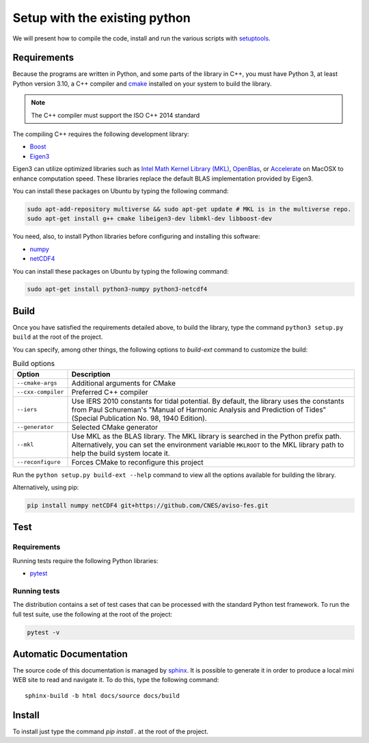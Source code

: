 Setup with the existing python
===============================

We will present how to compile the code, install and run the various scripts
with `setuptools <https://setuptools.readthedocs.io/en/latest/>`_.

Requirements
############

Because the programs are written in Python, and some parts of the library in
C++, you must have Python 3, at least Python version 3.10, a C++ compiler and
`cmake <https://cmake.org/>`_ installed on your system to build the library.

.. note::

   The C++ compiler must support the ISO C++ 2014 standard

The compiling C++ requires the following development library:

* `Boost <https://www.boost.org/>`_
* `Eigen3 <http://eigen.tuxfamily.org/>`_

Eigen3 can utilize optimized libraries such as `Intel Math Kernel Library (MKL)
<https://software.intel.com/en-us/mkl>`_, `OpenBlas
<https://www.openblas.net/>`_, or `Accelerate
<https://developer.apple.com/documentation/accelerate>`_ on MacOSX to enhance
computation speed. These libraries replace the default BLAS implementation
provided by Eigen3.

You can install these packages on Ubuntu by typing the following command:

.. code-block:: bash

    sudo apt-add-repository multiverse && sudo apt-get update # MKL is in the multiverse repo.
    sudo apt-get install g++ cmake libeigen3-dev libmkl-dev libboost-dev

You need, also, to install Python libraries before configuring and installing
this software:

* `numpy <https://www.numpy.org/>`_
* `netCDF4 <https://unidata.github.io/netcdf4-python/>`_

You can install these packages on Ubuntu by typing the following command:

.. code-block:: bash

    sudo apt-get install python3-numpy python3-netcdf4

Build
#####

Once you have satisfied the requirements detailed above, to build the library,
type the command ``python3 setup.py build`` at the root of the project.

You can specify, among other things, the following options to `build-ext`
command to customize the build:

.. list-table:: Build options
    :header-rows: 1

    * - Option
      - Description
    * - ``--cmake-args``
      - Additional arguments for CMake
    * - ``--cxx-compiler``
      - Preferred C++ compiler
    * - ``--iers``
      - Use IERS 2010 constants for tidal potential. By default, the
        library uses the constants from Paul Schureman's
        "Manual of Harmonic Analysis and Prediction of Tides" (Special
        Publication No. 98, 1940 Edition).
    * - ``--generator``
      - Selected CMake generator
    * - ``--mkl``
      - Use MKL as the BLAS library. The MKL library is searched in the
        Python prefix path. Alternatively, you can set the environment variable
        ``MKLROOT`` to the MKL library path to help the build system locate it.
    * - ``--reconfigure``
      - Forces CMake to reconfigure this project

Run the ``python setup.py build-ext --help`` command to view all the options
available for building the library.

Alternatively, using pip:

.. code-block:: bash

    pip install numpy netCDF4 git+https://github.com/CNES/aviso-fes.git


Test
####

Requirements
------------

Running tests require the following Python libraries:

* `pytest <https://docs.pytest.org/en/latest/>`_

Running tests
-------------

The distribution contains a set of test cases that can be processed with the
standard Python test framework. To run the full test suite,
use the following at the root of the project:

.. code-block:: bash

    pytest -v

Automatic Documentation
#######################

The source code of this documentation is managed by
`sphinx <http://www.sphinx-doc.org/en/master/>`_. It is possible to
generate it in order to produce a local mini WEB site to read and navigate it.
To do this, type the following command: ::

    sphinx-build -b html docs/source docs/build

Install
#######

To install just type the command `pip install .` at the root of the project.
